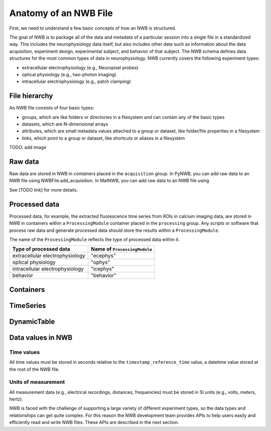 Anatomy of an NWB File
======================

First, we need to understand a few basic concepts of how an NWB is structured.

The goal of NWB is to package all of the data and metadata of a particular session
into a single file in a standardized way.
This includes the neurophysiology data itself, but also includes other data such
as information about the data acquisition, experiment design, experimental subject,
and behavior of that subject. The NWB schema defines data structures for
the most common types of data in neurophysiology. NWB currently covers
the following experiment types:

* extracellular electrophysiology (e.g., Neuropixel probes)
* optical physiology (e.g., two-photon imaging)
* intracellular electrophysiology (e.g., patch clamping)

.. image:: /img/nwb_overview.png

File hierarchy
--------------

An NWB file consists of four basic types:

* groups, which are like folders or directories in a filesystem and can contain any of the basic types
* datasets, which are N-dimensional arrays
* attributes, which are small metadata values attached to a group or dataset, like folder/file properties in a
  filesystem
* links, which point to a group or dataset, like shortcuts or aliases in a filesystem

TODO: add image

Raw data
--------

Raw data are stored in NWB in containers placed in the ``acquisition`` group.
In PyNWB, you can add raw data to an NWB file using NWBFile.add_acquisition.
In MatNWB, you can add raw data to an NWB file using

See [TODO link] for more details.

Processed data
--------------

Processed data, for example, the extracted fluorescence time series
from ROIs in calcium imaging data, are stored in NWB in containers
within a ``ProcessingModule`` container placed in the ``processing`` group.
Any scripts or software that process raw data and generate processed
data should store the results within a ``ProcessingModule``.

The name of the ``ProcessingModule`` reflects the type of processed data
within it.

.. list-table::
    :header-rows: 1

    * - Type of processed data
      - Name of ``ProcessingModule``
    * - extracellular electrophysiology
      - "ecephys"
    * - optical physiology
      - "ophys"
    * - intracellular electrophysiology
      - "icephys"
    * - behavior
      - "behavior"

Containers
------------------

TimeSeries
------------------

DynamicTable
------------------

Data values in NWB
------------------

Time values
^^^^^^^^^^^
All time values must be stored in seconds relative to the
``timestamp_reference_time`` value, a datetime value stored at the root
of the NWB file.

Units of measurement
^^^^^^^^^^^^^^^^^^^^
All measurement data (e.g., electrical recordings, distances, frequencies)
must be stored in SI units (e.g., volts, meters, hertz).






NWB is faced with the challenge
of supporting a large variety of different experiment types, so the data types and relationships
can get quite complex. For this reason the NWB development team provides APIs to help users easily
and efficiently read and write NWB files. These APIs are described in the next section.

